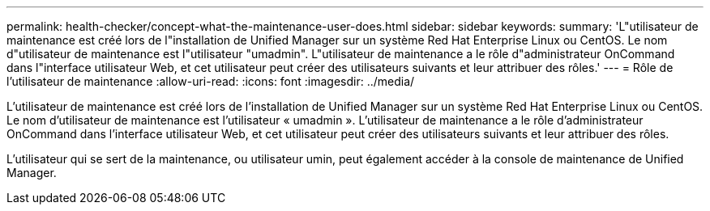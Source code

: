 ---
permalink: health-checker/concept-what-the-maintenance-user-does.html 
sidebar: sidebar 
keywords:  
summary: 'L"utilisateur de maintenance est créé lors de l"installation de Unified Manager sur un système Red Hat Enterprise Linux ou CentOS. Le nom d"utilisateur de maintenance est l"utilisateur "umadmin". L"utilisateur de maintenance a le rôle d"administrateur OnCommand dans l"interface utilisateur Web, et cet utilisateur peut créer des utilisateurs suivants et leur attribuer des rôles.' 
---
= Rôle de l'utilisateur de maintenance
:allow-uri-read: 
:icons: font
:imagesdir: ../media/


[role="lead"]
L'utilisateur de maintenance est créé lors de l'installation de Unified Manager sur un système Red Hat Enterprise Linux ou CentOS. Le nom d'utilisateur de maintenance est l'utilisateur « umadmin ». L'utilisateur de maintenance a le rôle d'administrateur OnCommand dans l'interface utilisateur Web, et cet utilisateur peut créer des utilisateurs suivants et leur attribuer des rôles.

L'utilisateur qui se sert de la maintenance, ou utilisateur umin, peut également accéder à la console de maintenance de Unified Manager.
